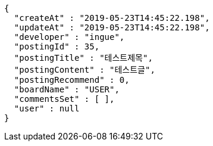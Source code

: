 [source,options="nowrap"]
----
{
  "createAt" : "2019-05-23T14:45:22.198",
  "updateAt" : "2019-05-23T14:45:22.198",
  "developer" : "ingue",
  "postingId" : 35,
  "postingTitle" : "테스트제목",
  "postingContent" : "테스트글",
  "postingRecommend" : 0,
  "boardName" : "USER",
  "commentsSet" : [ ],
  "user" : null
}
----